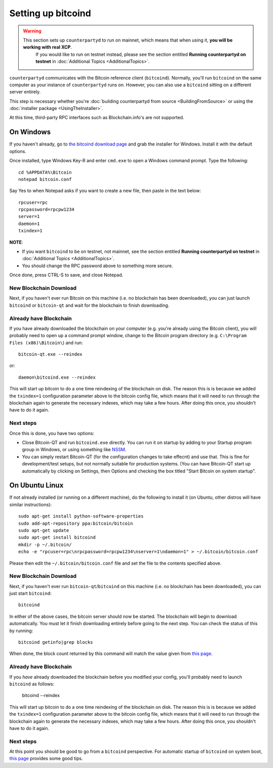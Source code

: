 Setting up bitcoind
====================

.. warning::

    This section sets up ``counterpartyd`` to run on mainnet, which means that when using it, **you will be working with real XCP**.
	  If you would like to run on testnet instead, please see the section entitled **Running counterpartyd on testnet** in
	  :doc:`Additional Topics <AdditionalTopics>`.

``counterpartyd`` communicates with the Bitcoin reference client (``bitcoind``). Normally, you'll run ``bitcoind``
on the same computer as your instance of ``counterpartyd`` runs on. However, you can also use a ``bitcoind``
sitting on a different server entirely.

This step is necessary whether you're :doc:`building counterpartyd from source <BuildingFromSource>` or
using the :doc:`installer package <UsingTheInstaller>`.

At this time, third-party RPC interfaces such as Blockchain.info's are not supported.

On Windows
-----------

If you haven't already, go to `the bitcoind download page <http://bitcoin.org/en/download>`__
and grab the installer for Windows. Install it with the default options.

Once installed, type Windows Key-R and enter ``cmd.exe`` to open a Windows command prompt. Type the following::

    cd %APPDATA%\Bitcoin
    notepad bitcoin.conf  

Say Yes to when Notepad asks if you want to create a new file, then paste in the text below::

    rpcuser=rpc
    rpcpassword=rpcpw1234
    server=1
    daemon=1
    txindex=1

**NOTE**:

- If you want ``bitcoind`` to be on testnet, not mainnet, see the section entitled **Running counterpartyd on testnet** in :doc:`Additional Topics <AdditionalTopics>`.
- You should change the RPC password above to something more secure.
    
Once done, press CTRL-S to save, and close Notepad.

New Blockchain Download
^^^^^^^^^^^^^^^^^^^^^^^^

Next, if you haven't ever run Bitcoin on this machine (i.e. no blockchain has been downloaded),
you can just launch ``bitcoind`` or ``bitcoin-qt`` and wait for the blockchain to finish downloading.

Already have Blockchain
^^^^^^^^^^^^^^^^^^^^^^^^

If you have already downloaded the blockchain on your computer (e.g. you're already using the Bitcoin client),
you will probably need to open up a command prompt window, change to the Bitcoin program directory (e.g. ``C:\Program Files (x86)\Bitcoin\``)
and run::

    bitcoin-qt.exe --reindex
    
or::

    daemon\bitcoind.exe --reindex
    
This will start up bitcoin to do a one time reindexing of the blockchain on disk. The reason this is is because we added the
``txindex=1`` configuration parameter above to the bitcoin config file, which means that it will need to
run through the blockchain again to generate the necessary indexes, which may take a few hours. After doing
this once, you shouldn't have to do it again.   

Next steps
^^^^^^^^^^^

Once this is done, you have two options:

- Close Bitcoin-QT and run ``bitcoind.exe`` directly. You can run it on startup by adding to your
  Startup program group in Windows, or using something like `NSSM <http://nssm.cc/usage>`__.
- You can simply restart Bitcoin-QT (for the configuration changes to take effecnt) and use that. This is
  fine for development/test setups, but not normally suitable for production systems. (You can have
  Bitcoin-QT start up automatically by clicking on Settings, then Options and checking the
  box titled "Start Bitcoin on system startup".


On Ubuntu Linux
----------------

If not already installed (or running on a different machine), do the following
to install it (on Ubuntu, other distros will have similar instructions)::

    sudo apt-get install python-software-properties
    sudo add-apt-repository ppa:bitcoin/bitcoin
    sudo apt-get update
    sudo apt-get install bitcoind
    mkdir -p ~/.bitcoin/
    echo -e "rpcuser=rpc\nrpcpassword=rpcpw1234\nserver=1\ndaemon=1" > ~/.bitcoin/bitcoin.conf

Please then edit the ``~/.bitcoin/bitcoin.conf`` file and set the file to the contents specified above.

New Blockchain Download
^^^^^^^^^^^^^^^^^^^^^^^^

Next, if you haven't ever run ``bitcoin-qt``/``bitcoind`` on this machine (i.e. no blockchain has been downloaded),
you can just start ``bitcoind``::

    bitcoind

In either of the above cases, the bitcoin server should now be started. The blockchain will begin to download automatically. You must let it finish 
downloading entirely before going to the next step. You can check the status of this by running::

     bitcoind getinfo|grep blocks

When done, the block count returned by this command will match the value given from
`this page <http://blockexplorer.com/q/getblockcount>`__.

Already have Blockchain
^^^^^^^^^^^^^^^^^^^^^^^^

If you *have* already downloaded the blockchain before you modified your config, you'll probably need to launch ``bitcoind`` as follows:

    bitcoind --reindex
    
This will start up bitcoin to do a one time reindexing of the blockchain on disk. The reason this is is because we added the
``txindex=1`` configuration parameter above to the bitcoin config file, which means that it will need to
run through the blockchain again to generate the necessary indexes, which may take a few hours. After doing
this once, you shouldn't have to do it again.

Next steps
^^^^^^^^^^^

At this point you should be good to go from a ``bitcoind`` perspective.
For automatic startup of ``bitcoind`` on system boot, `this page <https://bitcointalk.org/index.php?topic=25518.0>`__
provides some good tips.
